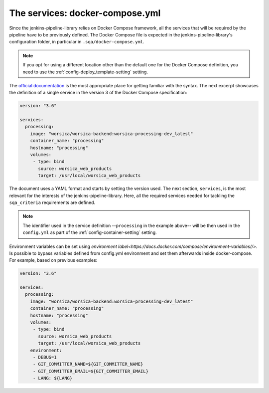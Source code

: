 The services: docker-compose.yml
================================

Since the jenkins-pipeline-library relies on Docker Compose framework, all the
services that will be required by the pipeline have to be previously defined.
The Docker Compose file is expected in the jenkins-pipeline-library's 
configuration folder, in particular in ``.sqa/docker-compose.yml``.

.. note::
   If you opt for using a different location other than the default one for the
   Docker Compose definition, you need to use the 
   :ref:`config-deploy_template-setting` setting.

The `official documentation <https://docs.docker.com/compose/>`_ is the most
appropriate place for getting familiar with the syntax. The next excerpt 
showcases the definition of a single service in the version 3 of the Docker 
Compose specification:

.. code-block::

   version: "3.6"

   services:
     processing:
       image: "worsica/worsica-backend:worsica-processing-dev_latest"
       container_name: "processing"
       hostname: "processing"
       volumes:
        - type: bind
          source: worsica_web_products
          target: /usr/local/worsica_web_products

The document uses a YAML format and starts by setting the version used. The
next section, ``services``, is the most relevant for the interests of the 
jenkins-pipeline-library. Here, all the required services needed for tackling
the ``sqa_criteria`` requirements are defined. 

.. note::
   The identifier used in the service definition --``processing`` in the
   example above-- will be then used in the ``config.yml`` as part of the
   :ref:`config-container-setting` setting.

Environment variables can be set using `environment label<https://docs.docker.com/compose/environment-variables//>`.
Is possible to bypass variables defined from config.yml environment
and set them afterwards inside docker-compose. For example, based on previous examples:

.. code-block::

   version: "3.6"

   services:
     processing:
       image: "worsica/worsica-backend:worsica-processing-dev_latest"
       container_name: "processing"
       hostname: "processing"
       volumes:
        - type: bind
          source: worsica_web_products
          target: /usr/local/worsica_web_products
       environment:
        - DEBUG=1
        - GIT_COMMITTER_NAME=${GIT_COMMITTER_NAME}
        - GIT_COMMITTER_EMAIL=${GIT_COMMITTER_EMAIL}
        - LANG: ${LANG}
